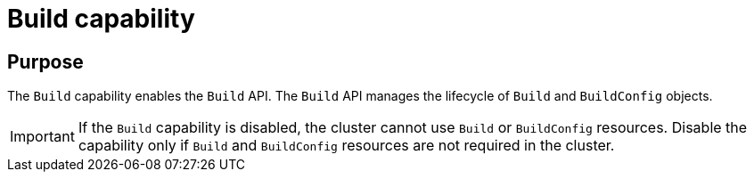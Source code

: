 // Module included in the following assemblies:
//
// *  installing/overview/cluster-capabilities.adoc

:_mod-docs-content-type: REFERENCE
[id="build-config-capability_{context}"]
= Build capability

[discrete]
== Purpose

The `Build` capability enables the `Build` API. The `Build` API manages the lifecycle of `Build` and `BuildConfig` objects.

[IMPORTANT]
====
If the `Build` capability is disabled, the cluster cannot use `Build` or `BuildConfig` resources. Disable the capability only if `Build` and `BuildConfig` resources are not required in the cluster.
====
